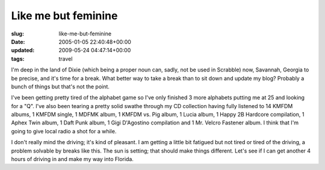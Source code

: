 Like me but feminine
====================

:slug: like-me-but-feminine
:date: 2005-01-05 22:40:48+00:00
:updated: 2009-05-24 04:47:14+00:00
:tags: travel

I'm deep in the land of Dixie (which being a proper noun can, sadly, not
be used in Scrabble) now, Savannah, Georgia to be precise, and it's time
for a break. What better way to take a break than to sit down and update
my blog? Probably a bunch of things but that's not the point.

I've been getting pretty tired of the alphabet game so I've only
finished 3 more alphabets putting me at 25 and looking for a "Q". I've
also been tearing a pretty solid swathe through my CD collection having
fully listened to 14 KMFDM albums, 1 KMFDM single, 1 MDFMK album, 1
KMFDM vs. Pig album, 1 Lucia album, 1 Happy 2B Hardcore compilation, 1
Aphex Twin album, 1 Daft Punk album, 1 Gigi D'Agostino compilation and 1
Mr. Velcro Fastener album. I think that I'm going to give local radio a
shot for a while.

I don't really mind the driving; it's kind of pleasant. I am getting a
little bit fatigued but not tired or tired of the driving, a problem
solvable by breaks like this. The sun is setting; that should make
things different. Let's see if I can get another 4 hours of driving in
and make my way into Florida.
